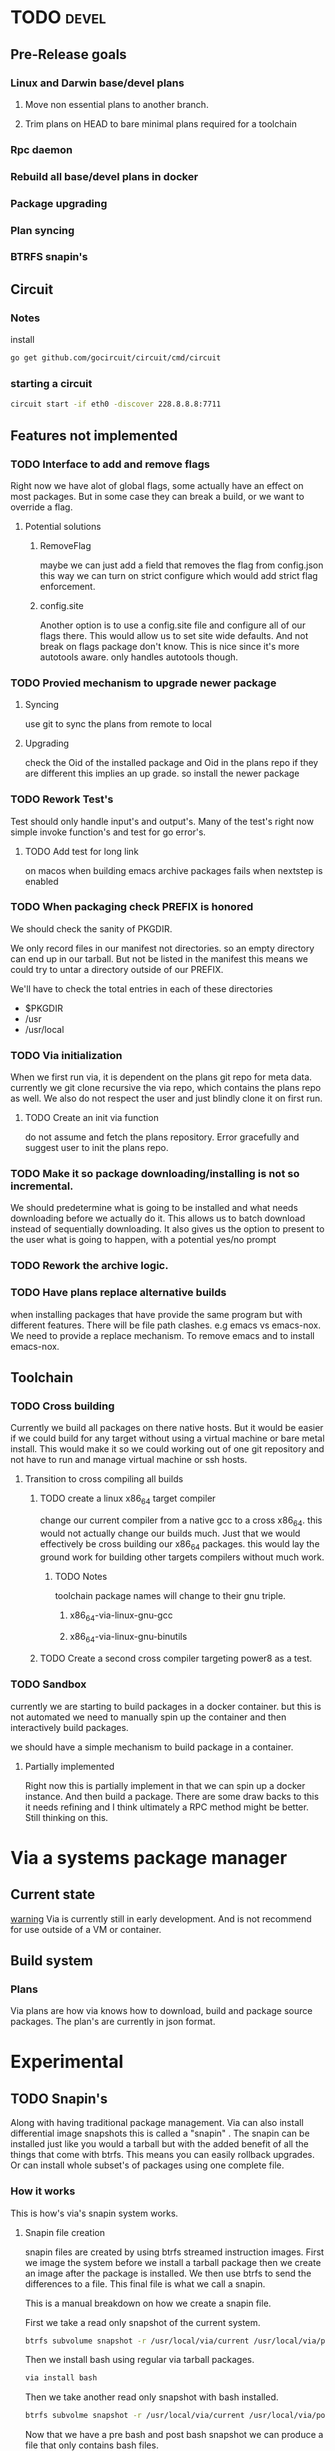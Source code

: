 #+TITLE TODO's


* TODO                                                                :devel:
** Pre-Release goals
*** Linux and Darwin base/devel plans
**** Move non essential plans to another branch.
**** Trim plans on HEAD to bare minimal plans required for a toolchain
*** Rpc daemon
*** Rebuild all base/devel plans in docker
*** Package upgrading
*** Plan syncing
*** BTRFS snapin's
** Circuit
*** Notes
    install
    #+BEGIN_SRC sh
    go get github.com/gocircuit/circuit/cmd/circuit
    #+END_SRC
*** starting a circuit
   #+BEGIN_SRC sh
   circuit start -if eth0 -discover 228.8.8.8:7711
   #+END_SRC 
** Features not implemented
*** TODO Interface to add and remove flags
    Right now we have alot of global flags, some actually have an effect on most
    packages. But in some case they can break a build, or we want to override a
    flag.

**** Potential solutions
***** RemoveFlag
      maybe we can just add a field that removes the flag from config.json this
      way we can turn on strict configure which would add strict flag
      enforcement.

***** config.site
      Another option is to use a config.site file and configure all of our flags
      there. This would allow us to set site wide defaults. And not break on
      flags package don't know. This is nice since it's more autotools aware.
      only handles autotools though.
*** TODO Provied mechanism to upgrade newer package

**** Syncing
     use git to sync the plans from remote to local

**** Upgrading
     check the Oid of the installed package and Oid in the plans repo
     if they are different this implies an up grade. so install the newer
     package

*** TODO Rework Test's
    Test should only handle input's and output's. Many of the test's right now
    simple invoke function's and test for go error's.

**** TODO Add test for long link
     on macos when building emacs archive packages fails when nextstep is enabled

*** TODO When packaging check PREFIX is honored
    We should check the sanity of PKGDIR.

    We only record files in our manifest not directories. so
    an empty directory can end up in our tarball. But not be listed in the
    manifest this means we could try to untar a directory outside of our PREFIX.

    We'll have to check the total entries in each of these directories
    - $PKGDIR
    - /usr
    - /usr/local

*** TODO Via initialization
    When we first run via, it is dependent on the plans git repo for meta data.
    currently we git clone recursive the via repo, which contains the plans repo
    as well. We also do not respect the user and just blindly clone it on first run.

**** TODO Create an init via function
     do not assume and fetch the plans repository. Error gracefully and suggest
     user to init the plans repo.

*** TODO Make it so package downloading/installing is not so incremental.
    We should predetermine what is going to be installed and what needs
    downloading before we actually do it. This allows us to batch download instead
    of sequentially downloading. It also gives us the option to present to the
    user what is going to happen, with a potential yes/no prompt

*** TODO Rework the archive logic.

*** TODO Have plans replace alternative builds
    when installing packages that have provide the same program but with different
    features. There will be file path clashes. e.g emacs vs emacs-nox. We need to
    provide a replace mechanism. To remove emacs and to install emacs-nox.
** Toolchain
*** TODO Cross building
    Currently we build all packages on there native hosts. But it would be easier
    if we could build for any target without using a virtual machine or bare
    metal install. This would make it so we could working out of one git
    repository and not have to run and manage virtual machine or ssh hosts.


**** Transition to cross compiling all builds

***** TODO create a linux x86_64 target compiler
      change our current compiler from a native gcc to a cross x86_64.
      this would not actually change our builds much. Just that we would
      effectively be cross building our x86_64 packages. this would lay the ground
      work for building other targets compilers without much work.

****** TODO Notes
       toolchain package names will change to their gnu triple.

******* x86_64-via-linux-gnu-gcc
******* x86_64-via-linux-gnu-binutils

***** TODO Create a second cross compiler targeting power8 as a test.

*** TODO Sandbox
    currently we are starting to build packages in a docker container. but this is
    not automated we need to manually spin up the container and then interactively
    build packages.

    we should have a simple mechanism to build package in a container.

**** Partially implemented
     Right now this is partially implement in that we can spin up a docker
     instance. And then build a package. There are some draw backs to this it
     needs refining and I think ultimately a RPC method might be better. Still
     thinking on this.

* Via a systems package manager
** Current state
   _warning_ Via is currently still in early development. And is not recommend
   for use outside of a VM or container.

** Build system

*** Plans
    Via plans are how via knows how to download, build and package source
    packages. The plan's are currently in json format.

* Experimental
** TODO Snapin's
   Along with having traditional package management. Via can also install
   differential image snapshots this is called a "snapin" . The snapin can be installed
   just like you would a tarball but with the added benefit of all the things
   that come with btrfs. This means you can easily rollback upgrades. Or can
   install whole subset's of packages using one complete file.

*** How it works
   This is how's via's snapin system works.

**** Snapin file creation
     snapin files are created by using btrfs streamed instruction images.
     First we image the system before we install a tarball package then we
     create an image after the package is installed. We then use btrfs to send
     the differences to a file. This final file is what we call a snapin.

     This is a manual breakdown on how we create a snapin file.

     First we take a read only snapshot of the current system.
     #+BEGIN_SRC sh
     btrfs subvolume snapshot -r /usr/local/via/current /usr/local/via/pre
     #+END_SRC

     Then we install bash using regular via tarball packages.
     #+BEGIN_SRC sh
     via install bash
     #+END_SRC

     Then we take another read only snapshot with bash installed.
     #+BEGIN_SRC sh
     btrfs subvolme snapshot -r /usr/local/via/current /usr/local/via/post
     #+END_SRC

     Now that we have a pre bash and post bash snapshot we can produce a file
     that only contains bash files.
     #+BEGIN_SRC sh
     brtfs send -p /usr/local/via/pre /usr/local/via/post -f bash-3.4.snapin
     #+END_SRC
     This tells brtfs to use our pre snapshot as a parent  for our bash sub volume.

**** /usr/local/via
     This is a btrfs sub volume

**** /usr/local/via/current
     this a symlink to the current active system. typically this will look like this.
     #+BEGIN_EXAMPLE
     /usr/local/via/current -> /usr/local/via/snaptshots/bash-3.4
     #+END_EXAMPLE
     bash being the last snapin installed.
